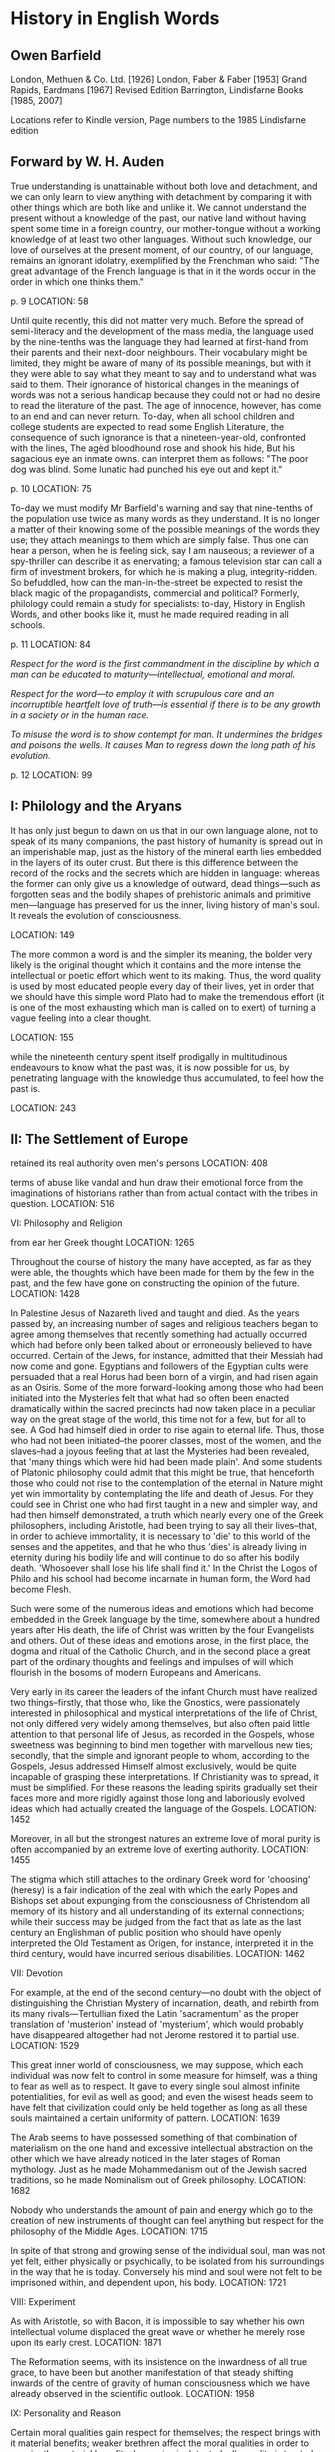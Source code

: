 * History in English Words
  :PROPERTIES:
  :CUSTOM_ID: history-in-english-words
  :END:

** Owen Barfield
   :PROPERTIES:
   :CUSTOM_ID: owen-barfield
   :END:

London, Methuen & Co. Ltd. [1926] London, Faber & Faber [1953] Grand Rapids, Eardmans [1967] Revised Edition Barrington, Lindisfarne Books [1985, 2007]

Locations refer to Kindle version, Page numbers to the 1985 Lindisfarne edition

** Forward by W. H. Auden
   :PROPERTIES:
   :CUSTOM_ID: forward-by-w.-h.-auden
   :END:

True understanding is unattainable without both love and detachment, and we can only learn to view anything with detachment by comparing it with other things which are both like and unlike it. We cannot understand the present without a knowledge of the past, our native land without having spent some time in a foreign country, our mother-tongue without a working knowledge of at least two other languages. Without such knowledge, our love of ourselves at the present moment, of our country, of our language, remains an ignorant idolatry, exemplified by the Frenchman who said: "The great advantage of the French language is that in it the words occur in the order in which one thinks them."

p. 9 LOCATION: 58

Until quite recently, this did not matter very much. Before the spread of semi-literacy and the development of the mass media, the language used by the nine-tenths was the language they had learned at first-hand from their parents and their next-door neighbours. Their vocabulary might be limited, they might be aware of many of its possible meanings, but with it they were able to say what they meant to say and to understand what was said to them. Their ignorance of historical changes in the meanings of words was not a serious handicap because they could not or had no desire to read the literature of the past. The age of innocence, however, has come to an end and can never return. To-day, when all school children and college students are expected to read some English Literature, the consequence of such ignorance is that a nineteen-year-old, confronted with the lines, The agèd bloodhound rose and shook his hide, But his sagacious eye an inmate owns. can interpret them as follows: "The poor dog was blind. Some lunatic had punched his eye out and kept it."

p. 10 LOCATION: 75

To-day we must modify Mr Barfield's warning and say that nine-tenths of the population use twice as many words as they understand. It is no longer a matter of their knowing some of the possible meanings of the words they use; they attach meanings to them which are simply false. Thus one can hear a person, when he is feeling sick, say I am nauseous; a reviewer of a spy-thriller can describe it as enervating; a famous television star can call a firm of investment brokers, for which he is making a plug, integrity-ridden. So befuddled, how can the man-in-the-street be expected to resist the black magic of the propagandists, commercial and political? Formerly, philology could remain a study for specialists: to-day, History in English Words, and other books like it, must he made required reading in all schools.

p. 11 LOCATION: 84

/Respect for the word is the first commandment in the discipline by which a man can be educated to maturity---intellectual, emotional and moral./

/Respect for the word---to employ it with scrupulous care and an incorruptible heartfelt love of truth---is essential if there is to be any growth in a society or in the human race./

/To misuse the word is to show contempt for man. It undermines the bridges and poisons the wells. It causes Man to regress down the long path of his evolution./

p. 12 LOCATION: 99

** I: Philology and the Aryans
   :PROPERTIES:
   :CUSTOM_ID: i-philology-and-the-aryans
   :END:

It has only just begun to dawn on us that in our own language alone, not to speak of its many companions, the past history of humanity is spread out in an imperishable map, just as the history of the mineral earth lies embedded in the layers of its outer crust. But there is this difference between the record of the rocks and the secrets which are hidden in language: whereas the former can only give us a knowledge of outward, dead things---such as forgotten seas and the bodily shapes of prehistoric animals and primitive men---language has preserved for us the inner, living history of man's soul. It reveals the evolution of consciousness.

LOCATION: 149

The more common a word is and the simpler its meaning, the bolder very likely is the original thought which it contains and the more intense the intellectual or poetic effort which went to its making. Thus, the word quality is used by most educated people every day of their lives, yet in order that we should have this simple word Plato had to make the tremendous effort (it is one of the most exhausting which man is called on to exert) of turning a vague feeling into a clear thought.

LOCATION: 155

while the nineteenth century spent itself prodigally in multitudinous endeavours to know what the past was, it is now possible for us, by penetrating language with the knowledge thus accumulated, to feel how the past is.

LOCATION: 243

** II: The Settlement of Europe
   :PROPERTIES:
   :CUSTOM_ID: ii-the-settlement-of-europe
   :END:

retained its real authority oven men's persons LOCATION: 408

terms of abuse like vandal and hun draw their emotional force from the imaginations of historians rather than from actual contact with the tribes in question. LOCATION: 516

VI: Philosophy and Religion

from ear her Greek thought LOCATION: 1265

Throughout the course of history the many have accepted, as far as they were able, the thoughts which have been made for them by the few in the past, and the few have gone on constructing the opinion of the future. LOCATION: 1428

In Palestine Jesus of Nazareth lived and taught and died. As the years passed by, an increasing number of sages and religious teachers began to agree among themselves that recently something had actually occurred which had before only been talked about or erroneously believed to have occurred. Certain of the Jews, for instance, admitted that their Messiah had now come and gone. Egyptians and followers of the Egyptian cults were persuaded that a real Horus had been born of a virgin, and had risen again as an Osiris. Some of the more forward-looking among those who had been initiated into the Mysteries felt that what had so often been enacted dramatically within the sacred precincts had now taken place in a peculiar way on the great stage of the world, this time not for a few, but for all to see. A God had himself died in order to rise again to eternal life. Thus, those who had not been initiated--the poorer classes, most of the women, and the slaves--had a joyous feeling that at last the Mysteries had been revealed, that 'many things which were hid had been made plain'. And some students of Platonic philosophy could admit that this might be true, that henceforth those who could not rise to the contemplation of the eternal in Nature might yet win immortality by contemplating the life and death of Jesus. For they could see in Christ one who had first taught in a new and simpler way, and had then himself demonstrated, a truth which nearly every one of the Greek philosophers, including Aristotle, had been trying to say all their lives--that, in order to achieve immortality, it is necessary to 'die' to this world of the senses and the appetites, and that he who thus 'dies' is already living in eternity during his bodily life and will continue to do so after his bodily death. 'Whosoever shall lose his life shall find it.' In the Christ the Logos of Philo and his school had become incarnate in human form, the Word had become Flesh.

Such were some of the numerous ideas and emotions which had become embedded in the Greek language by the time, somewhere about a hundred years after His death, the life of Christ was written by the four Evangelists and others. Out of these ideas and emotions arose, in the first place, the dogma and ritual of the Catholic Church, and in the second place a great part of the ordinary thoughts and feelings and impulses of will which flourish in the bosoms of modern Europeans and Americans.

Very early in its career the leaders of the infant Church must have realized two things--firstly, that those who, like the Gnostics, were passionately interested in philosophical and mystical interpretations of the life of Christ, not only differed very widely among themselves, but also often paid little attention to that personal life of Jesus, as recorded in the Gospels, whose sweetness was beginning to bind men together with marvellous new ties; secondly, that the simple and ignorant people to whom, according to the Gospels, Jesus addressed Himself almost exclusively, would be quite incapable of grasping these interpretations. If Christianity was to spread, it must be simplified. For these reasons the leading spirits gradually set their faces more and more rigidly against those long and laboriously evolved ideas which had actually created the language of the Gospels. LOCATION: 1452

Moreover, in all but the strongest natures an extreme love of moral purity is often accompanied by an extreme love of exerting authority. LOCATION: 1455

The stigma which still attaches to the ordinary Greek word for 'choosing' (heresy) is a fair indication of the zeal with which the early Popes and Bishops set about expunging from the consciousness of Christendom all memory of its history and all understanding of its external connections; while their success may be judged from the fact that as late as the last century an Englishman of public position who should have openly interpreted the Old Testament as Origen, for instance, interpreted it in the third century, would have incurred serious disabilities. LOCATION: 1462

VII: Devotion

For example, at the end of the second century---no doubt with the object of distinguishing the Christian Mystery of incarnation, death, and rebirth from its many rivals---Tertullian fixed the Latin 'sacramentum' as the proper translation of 'musterion' instead of 'mysterium', which would probably have disappeared altogether had not Jerome restored it to partial use. LOCATION: 1529

This great inner world of consciousness, we may suppose, which each individual was now felt to control in some measure for himself, was a thing to fear as well as to respect. It gave to every single soul almost infinite potentialities, for evil as well as good; and even the wisest heads seem to have felt that civilization could only be held together as long as all these souls maintained a certain uniformity of pattern. LOCATION: 1639

The Arab seems to have possessed something of that combination of materialism on the one hand and excessive intellectual abstraction on the other which we have already noticed in the later stages of Roman mythology. Just as he made Mohammedanism out of the Jewish sacred traditions, so he made Nominalism out of Greek philosophy. LOCATION: 1682

Nobody who understands the amount of pain and energy which go to the creation of new instruments of thought can feel anything but respect for the philosophy of the Middle Ages. LOCATION: 1715

In spite of that strong and growing sense of the individual soul, man was not yet felt, either physically or psychically, to be isolated from his surroundings in the way that he is today. Conversely his mind and soul were not felt to be imprisoned within, and dependent upon, his body. LOCATION: 1721

VIII: Experiment

As with Aristotle, so with Bacon, it is impossible to say whether his own intellectual volume displaced the great wave or whether he merely rose upon its early crest. LOCATION: 1871

The Reformation seems, with its insistence on the inwardness of all true grace, to have been but another manifestation of that steady shifting inwards of the centre of gravity of human consciousness which we have already observed in the scientific outlook. LOCATION: 1958

IX: Personality and Reason

Certain moral qualities gain respect for themselves; the respect brings with it material benefits; weaker brethren affect the moral qualities in order to acquire the material benefits; hypocrisy is detected; all morality is treated as hypocrisy. The trite little cycle spins like a whirligig round and round the social history of the world, but this is a good place to lay a finger on it, for it is a process in which the question of the meanings of words takes a particularly active part. LOCATION: 2017

'As for sin, let us call it folly and have done with it, for until we call it folly we never shall have done with it. The conception of sin flatters us grossly. There is something grandiose in it that cannot but appeal to the child in every man. That we infinitesimal creatures, scrambling like ants over the face of this minor planet in pursuit of our personal aims---that we have it in our power to affront the majesty of the universe is a most preposterous, delightful fancy...' LOCATION: 2033

In order to enter sympathetically into the outlook of an educated medieval gentleman, we have to perform the difficult feat of undressing, as it were, our own outlook by divesting it of all those seemingly innate ideas of progress and evolution, of a movement of some sort going on everywhere around us, which make our cosmos what it is. LOCATION: 2091

when we further reflect that it was the acute brains of these very doctors which were engaged in building up our present thinking apparatus, we may well feel inclined to give up as hopeless the task of sympathetically recreating the medieval cosmos in our imaginations---unless we realize, as indeed the history of meanings clearly shows, that it is not merely ideas and theories and feelings which have changed, but the very method of forming ideas and of combining them, the very channels, apparently eternal, by which one thought or feeling is connected with another. LOCATION: 2105

At the beginning of the seventeenth century we first find the word Nature employed in contexts where medieval writers would certainly have used the single word God. LOCATION: 2158

We begin to hear of people's autographs, of their foibles and their fortes; eccentric is taken from astronomy and mathematics; the Greek word idiosyncrasy---signifying an 'individual mixture' (of 'humours')---is borrowed from Galen; but with the new point of view the astrological and physical meanings of this and other words, like disposition, humour, spirits, temperament,...1 gradually fade away, and their modern meanings arise instead. LOCATION: 2169

Thus, when a Roman spoke of events as auspicious or sinister, or when some natural object was said in the Middle Ages to be baleful, or benign, or malign, a herb to possess such and such a virtue, an eye to be evil, or the bones of a saint to be holy, or even, probably, when Gower wrote: The day was merry and fair enough, it is true that these things were described from the human point of view, but the activity was felt to emanate from the object itself. When we speak of an object or an event as amusing, on the contrary, we know that the process indicated by the word amuse takes place within ourselves; and this is none the less obvious because some of the adjectives recorded above, such as charming, enchanting, and fascinating, are the present participles of verbs which formerly did imply genuine, occult activity. LOCATION: 2193

Perhaps the somersault was turned most neatly by the old Aristotelean word subjective, which developed in the seventeenth century from its former meaning of 'existing in itself' to the modern one of 'existing in human consciousness'. Objective made a similar move in the opposite direction. LOCATION: 2203

Intellectually, on the other hand, men's minds seem to have been influenced above all things by that conception of impersonal 'laws' governing the universe which, as we saw in the last chapter, was scarcely apprehended before the previous century. Poets and philosophers alike were delighted by the perfect order in which they perceived the cosmos to be arranged. LOCATION: 2236

It is this universal conformity to laws, then, this perfect order reigning everywhere undisturbed, which the eighteenth century seems to have had in mind when it used, and sometimes personified, the word Reason. Reason explained everything. LOCATION: 2247

At first sight this state of affairs looks like an exact repetition of the later stages of Roman mythology, but in point of fact the two outlooks are sharply distinguished by the new element of self-consciousness. Myth was in some way in the blood of the Romans; it was a living part of their national history, and in spite of all their artificiality and scepticism there is no evidence that they ever deliberately created gods and goddesses of the fancy, in whom they neither believed themselves nor expected anyone else to believe. We imagine them incapable of grasping, for instance, such an idea as that which found expression in the brand-new eighteenth-century verb, to personify. One wonders, therefore, to what extent the dawn of a mechanical age was reflecting itself in this new outlook, LOCATION: 2273

Was the rhythmical mimicry of organic life, which is the characteristic of machinery, already having its unperceived effect on men's minds and philosophies? The influences which go to make up the outlook of an age are sometimes seen working most powerfully---though beneath the surface---in the very minds which believe themselves to be combating that outlook most stubbornly. LOCATION: 2281

X. Mechanism

When it has done so, we are again reminded of the simple yet striking truth that all knowledge which has been conveyed by means of speech to the reason has travelled in metaphors taken from man's own activities and from the solid things which he handles. The present is no different from the past. Only the metaphors get buried deeper and deeper beneath one another; they interact more subtly, and do not always leave any outward trace on the language. LOCATION: 2380

We think by means of words, and we have to use the same ones for so many different thoughts that, as soon as new meanings have entered into one set, they creep into all our theories and begin to mould our whole cosmos; and from the theories they pass into more words, and so into our lives and institutions. Thus, not only were the Newtonian heavens the playground of just those forces which had been used for the working of the six 'simple machines', but Montesquieu insists that the English Whigs copied the new astronomy when they were creating the modern British Constitution. LOCATION: 2386

Environment, evolution, development, instinct, species, spontaneous, variation are some of the more important words, whose modern meanings, if we look at their semantic history, are found to bear the unmistakable stamp of Darwinism, and we ought perhaps to add ooze1 and slime.1 To Darwin we should have to attribute the tendency of evolution to lose its etymological suggestion of a vegetable growth, an unfolding from the centre outwards. LOCATION: 2398

It is interesting to observe, that here again, as the words are commonly employed, the Latin form has grown more concrete and the Greek more abstract and intellectual. LOCATION: 2407

At some period, however---perhaps in the last two centuries before our era---such a concept must have been precipitated, and we find Cicero defining the Latin 'causa', with mathematical precision, simply as 'that which effects the thing of which it is the cause'. The fascination which this abstraction exerted on the medieval imagination may be judged from the fact that the writer of a fifteenth-century treatise on Love introduced into it the sentence: 'Every cause of a cause is cause of thing caused'; and we soon find the philosophers seeking through a 'chain' of causes for that First Cause, which they identified with the Almighty. LOCATION: 2423

Under its influence even consciousness itself was, and still is, often conceived of as being caused by mechanical movements taking place within the body. We also find thought described as a function of the brain. LOCATION: 2432

We drew from out our own bodies, it would seem, the sense-experiences of force and pressure and the like,1 on which mechanics are based; then we externalized them in tools and machines, and turned them into abstract 'laws'; finally, we proceeded to reapply the 'laws' to the familiar objects from which we had first extracted them, and the result was that we turned our previous notions of these inside out. LOCATION: 2437

Plato had deduced the sense-world from what we have called the inner world, and, while he had worked out an elaborate and wise knowledge of this inner world, with its moral impulses and aspirations, his philosophy had remained admittedly bankrupt as far as detailed knowledge of the mechanism of the outer world was concerned. Nineteenth-century science, on the other hand, deduced the inner from the outer; it had mapped and charted the mechanical part of Nature to a tenth of a millimetre,1 but it was wellnigh bankrupt as far as the inner world was concerned. LOCATION: 2441

One of the few things about which practically all 'men of science', as the phrase now went, besides all those laymen who took the trouble to follow out the various scientific discoveries and to listen to their metaphysical reverberations, were agreed upon was that his senses and his reason had succeeded in placing man in a material environment which appeared to bear no relation whatever to his inner feelings and moral impulses. LOCATION: 2447

The rapid conquest of intellectual Europe, which was achieved, not only by the general idea of evolution, but by the particular Darwinian theory of mechanical natural selection, is a matter of some surprise when we consider that a full acceptance of it necessitated a reversal of practically every metaphysical idea and feeling likely to be present in a nineteenth-century soul. LOCATION: 2458

To minds thus attuned direct intervention by the divine at any one point in the natural process could only seem like an intolerable liberty; and feeling as well as thought began to revolt at the conjuring-tricks apparently reported in the Gospels. LOCATION: 2477

Since the sense of freedom often appeareld at its strongest in imaginations which were most possessed with the mechanical view of the universe, the paradox was not infrequent---especially in Germany---of philosophers and scientists insisting fiercely on the freedom of thought and using it to deny the possibility of any freedom at all! Such thinkers found the word Determinism useful to express the mechanical part of the old predestination without the latter's theological assumptions. LOCATION: 2504

XI: Imagination

It was the philosophy of the Lake School that the perception of Nature---that is to say of all in Nature that is not purely mechanical---depends upon what is brought to it by the observer. LOCATION: 2750

And so it is in the philosophy and poetry of Romanticism that we first feel a true understanding, not indeed of the process itself, but of the results of that process, which has been traced in this book under the name of 'internalization'. Slowly the divers of the Romantic expedition brought up to the surface of consciousness that vast new cosmos which had so long been blindly forming in the depths. It was a cosmos in which the spirit and spontaneity of life had moved out of Nature and into man. The magic of Persia, the Muses of Greece, the witches and fairies and charms and enchantments of Romance---all these had been locked safely in man's bosom, there to sleep until the trump of Romanticism sounded its call to imagination to give back their teeming life to Nature. LOCATION: 2763

And this re-animation of Nature was possible because the imagination was felt as creative in the full religious sense of the word. It had itself assisted in creating the natural forms which the senses were now contemplating. It had moved upon the face of the waters. For it was 'the repetition in the finite mind of the eternal act of creation'---the Word made human. LOCATION: 2775
